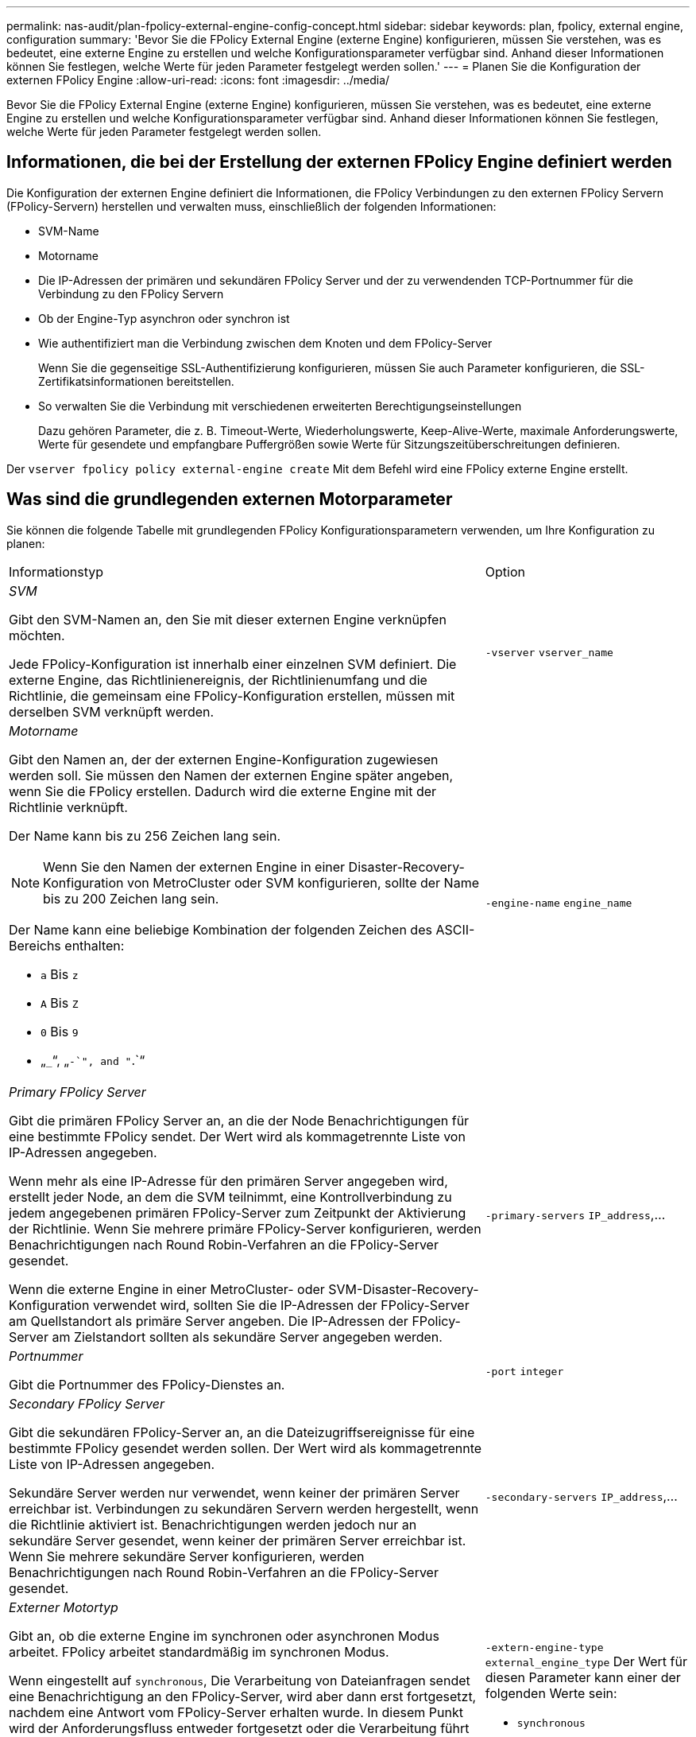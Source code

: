 ---
permalink: nas-audit/plan-fpolicy-external-engine-config-concept.html 
sidebar: sidebar 
keywords: plan, fpolicy, external engine, configuration 
summary: 'Bevor Sie die FPolicy External Engine (externe Engine) konfigurieren, müssen Sie verstehen, was es bedeutet, eine externe Engine zu erstellen und welche Konfigurationsparameter verfügbar sind. Anhand dieser Informationen können Sie festlegen, welche Werte für jeden Parameter festgelegt werden sollen.' 
---
= Planen Sie die Konfiguration der externen FPolicy Engine
:allow-uri-read: 
:icons: font
:imagesdir: ../media/


[role="lead"]
Bevor Sie die FPolicy External Engine (externe Engine) konfigurieren, müssen Sie verstehen, was es bedeutet, eine externe Engine zu erstellen und welche Konfigurationsparameter verfügbar sind. Anhand dieser Informationen können Sie festlegen, welche Werte für jeden Parameter festgelegt werden sollen.



== Informationen, die bei der Erstellung der externen FPolicy Engine definiert werden

Die Konfiguration der externen Engine definiert die Informationen, die FPolicy Verbindungen zu den externen FPolicy Servern (FPolicy-Servern) herstellen und verwalten muss, einschließlich der folgenden Informationen:

* SVM-Name
* Motorname
* Die IP-Adressen der primären und sekundären FPolicy Server und der zu verwendenden TCP-Portnummer für die Verbindung zu den FPolicy Servern
* Ob der Engine-Typ asynchron oder synchron ist
* Wie authentifiziert man die Verbindung zwischen dem Knoten und dem FPolicy-Server
+
Wenn Sie die gegenseitige SSL-Authentifizierung konfigurieren, müssen Sie auch Parameter konfigurieren, die SSL-Zertifikatsinformationen bereitstellen.

* So verwalten Sie die Verbindung mit verschiedenen erweiterten Berechtigungseinstellungen
+
Dazu gehören Parameter, die z. B. Timeout-Werte, Wiederholungswerte, Keep-Alive-Werte, maximale Anforderungswerte, Werte für gesendete und empfangbare Puffergrößen sowie Werte für Sitzungszeitüberschreitungen definieren.



Der `vserver fpolicy policy external-engine create` Mit dem Befehl wird eine FPolicy externe Engine erstellt.



== Was sind die grundlegenden externen Motorparameter

Sie können die folgende Tabelle mit grundlegenden FPolicy Konfigurationsparametern verwenden, um Ihre Konfiguration zu planen:

[cols="70,30"]
|===


| Informationstyp | Option 


 a| 
_SVM_

Gibt den SVM-Namen an, den Sie mit dieser externen Engine verknüpfen möchten.

Jede FPolicy-Konfiguration ist innerhalb einer einzelnen SVM definiert. Die externe Engine, das Richtlinienereignis, der Richtlinienumfang und die Richtlinie, die gemeinsam eine FPolicy-Konfiguration erstellen, müssen mit derselben SVM verknüpft werden.
 a| 
`-vserver` `vserver_name`



 a| 
_Motorname_

Gibt den Namen an, der der externen Engine-Konfiguration zugewiesen werden soll. Sie müssen den Namen der externen Engine später angeben, wenn Sie die FPolicy erstellen. Dadurch wird die externe Engine mit der Richtlinie verknüpft.

Der Name kann bis zu 256 Zeichen lang sein.

[NOTE]
====
Wenn Sie den Namen der externen Engine in einer Disaster-Recovery-Konfiguration von MetroCluster oder SVM konfigurieren, sollte der Name bis zu 200 Zeichen lang sein.

====
Der Name kann eine beliebige Kombination der folgenden Zeichen des ASCII-Bereichs enthalten:

* `a` Bis `z`
* `A` Bis `Z`
* `0` Bis `9`
* „`_`“, „`-`", and "`.`“

 a| 
`-engine-name` `engine_name`



 a| 
_Primary FPolicy Server_

Gibt die primären FPolicy Server an, an die der Node Benachrichtigungen für eine bestimmte FPolicy sendet. Der Wert wird als kommagetrennte Liste von IP-Adressen angegeben.

Wenn mehr als eine IP-Adresse für den primären Server angegeben wird, erstellt jeder Node, an dem die SVM teilnimmt, eine Kontrollverbindung zu jedem angegebenen primären FPolicy-Server zum Zeitpunkt der Aktivierung der Richtlinie. Wenn Sie mehrere primäre FPolicy-Server konfigurieren, werden Benachrichtigungen nach Round Robin-Verfahren an die FPolicy-Server gesendet.

Wenn die externe Engine in einer MetroCluster- oder SVM-Disaster-Recovery-Konfiguration verwendet wird, sollten Sie die IP-Adressen der FPolicy-Server am Quellstandort als primäre Server angeben. Die IP-Adressen der FPolicy-Server am Zielstandort sollten als sekundäre Server angegeben werden.
 a| 
`-primary-servers` `IP_address`,...



 a| 
_Portnummer_

Gibt die Portnummer des FPolicy-Dienstes an.
 a| 
`-port` `integer`



 a| 
_Secondary FPolicy Server_

Gibt die sekundären FPolicy-Server an, an die Dateizugriffsereignisse für eine bestimmte FPolicy gesendet werden sollen. Der Wert wird als kommagetrennte Liste von IP-Adressen angegeben.

Sekundäre Server werden nur verwendet, wenn keiner der primären Server erreichbar ist. Verbindungen zu sekundären Servern werden hergestellt, wenn die Richtlinie aktiviert ist. Benachrichtigungen werden jedoch nur an sekundäre Server gesendet, wenn keiner der primären Server erreichbar ist. Wenn Sie mehrere sekundäre Server konfigurieren, werden Benachrichtigungen nach Round Robin-Verfahren an die FPolicy-Server gesendet.
 a| 
`-secondary-servers` `IP_address`,...



 a| 
_Externer Motortyp_

Gibt an, ob die externe Engine im synchronen oder asynchronen Modus arbeitet. FPolicy arbeitet standardmäßig im synchronen Modus.

Wenn eingestellt auf `synchronous`, Die Verarbeitung von Dateianfragen sendet eine Benachrichtigung an den FPolicy-Server, wird aber dann erst fortgesetzt, nachdem eine Antwort vom FPolicy-Server erhalten wurde. In diesem Punkt wird der Anforderungsfluss entweder fortgesetzt oder die Verarbeitung führt zu Denial-DoS, je nachdem, ob die Antwort vom FPolicy-Server die angeforderte Aktion zulässt.

Wenn eingestellt auf `asynchronous`, Die Verarbeitung von Dateianfragen sendet eine Benachrichtigung an den FPolicy-Server und wird dann fortgesetzt.
 a| 
`-extern-engine-type` `external_engine_type` Der Wert für diesen Parameter kann einer der folgenden Werte sein:

* `synchronous`
* `asynchronous`




 a| 
_SSL-Option zur Kommunikation mit FPolicy Server_

Gibt die SSL-Option für die Kommunikation mit dem FPolicy-Server an. Dies ist ein erforderlicher Parameter. Sie können eine der Optionen basierend auf den folgenden Informationen auswählen:

* Wenn eingestellt auf `no-auth`, Keine Authentifizierung erfolgt.
+
Die Kommunikationsverbindung wird über TCP hergestellt.

* Wenn eingestellt auf `server-auth`, Die SVM authentifiziert den FPolicy-Server mithilfe einer SSL-Server-Authentifizierung.
* Wenn eingestellt auf `mutual-auth`. Gegenseitige Authentifizierung erfolgt zwischen der SVM und dem FPolicy-Server. Die SVM authentifiziert den FPolicy-Server und der FPolicy-Server authentifiziert die SVM.
+
Wenn Sie die gegenseitige SSL-Authentifizierung konfigurieren, müssen Sie auch die konfigurieren `-certificate-common-name`, `-certificate-serial`, und `-certifcate-ca` Parameter.


 a| 
`-ssl-option` {`no-auth`|`server-auth`|`mutual-auth`}



 a| 
_Zertifikat FQDN oder benutzerdefinierter allgemeiner Name_

Gibt den Zertifikatsnamen an, der verwendet wird, wenn die SSL-Authentifizierung zwischen der SVM und dem FPolicy-Server konfiguriert ist. Sie können den Zertifikatnamen als FQDN oder als benutzerdefinierten gemeinsamen Namen angeben.

Wenn Sie angeben `mutual-auth` Für das `-ssl-option` Parameter. Sie müssen einen Wert für das angeben `-certificate-common-name` Parameter.
 a| 
`-certificate-common-name` `text`



 a| 
_Seriennummer des Zertifikats_

Gibt die Seriennummer des Zertifikats an, das für die Authentifizierung verwendet wird, wenn die SSL-Authentifizierung zwischen der SVM und dem FPolicy-Server konfiguriert ist.

Wenn Sie angeben `mutual-auth` Für das `-ssl-option` Parameter. Sie müssen einen Wert für das angeben `-certificate-serial` Parameter.
 a| 
`-certificate-serial` `text`



 a| 
_Zertifizierungsstelle_

Gibt den CA-Namen des Zertifikats an, das für die Authentifizierung verwendet wird, wenn die SSL-Authentifizierung zwischen der SVM und dem FPolicy-Server konfiguriert ist.

Wenn Sie angeben `mutual-auth` Für das `-ssl-option` Parameter. Sie müssen einen Wert für das angeben `-certificate-ca` Parameter.
 a| 
`-certificate-ca` `text`

|===


== Was sind die erweiterten Optionen der externen Engine

Sie können die folgende Tabelle mit erweiterten FPolicy Konfigurationsparametern verwenden, wenn Sie planen, Ihre Konfiguration mit erweiterten Parametern anzupassen. Mit diesen Parametern ändern Sie das Kommunikationsverhalten zwischen den Cluster-Nodes und den FPolicy-Servern:

[cols="70,30"]
|===


| Informationstyp | Option 


 a| 
_Timeout zum Abbrechen einer Anfrage_

Gibt das Zeitintervall in Stunden an (`h`), Minuten (`m`) Oder Sekunden (`s`) Dass der Knoten auf eine Antwort vom FPolicy-Server wartet.

Wenn das Zeitüberschreitungsintervall abgelaufen ist, sendet der Node eine Anforderung zum Abbrechen an den FPolicy-Server. Der Node sendet dann die Benachrichtigung an einen alternativen FPolicy-Server. Dieses Timeout unterstützt den Umgang mit einem FPolicy-Server, der nicht reagiert, was die Reaktion von SMB/NFS-Clients verbessern kann. Das Abbrechen von Anfragen nach einem Timeout kann außerdem dazu beitragen, Systemressourcen freizugeben, da die Benachrichtigungsanfrage von einem heruntergedrückten/schlechten FPolicy-Server auf einen alternativen FPolicy-Server verschoben wird.

Der Bereich für diesen Wert ist `0` Bis `100`. Wenn der Wert auf festgelegt ist `0`, Die Option ist deaktiviert und Cancel Request Nachrichten werden nicht an den FPolicy-Server gesendet. Die Standardeinstellung lautet `20s`.
 a| 
`-reqs-cancel-timeout` `integer`[H m m m V natürlich]



 a| 
_Timeout für Abbruch einer Anfrage_

Gibt die Zeitüberschreitung in Stunden an (`h`), Minuten (`m`) Oder Sekunden (`s`) Zum Abbruch einer Anfrage.

Der Bereich für diesen Wert ist `0` Bis `200`.
 a| 
`-reqs-abort-timeout` `` `integer`[H m m m V natürlich]



 a| 
_Intervall für das Senden von Statusanforderungen_

Gibt das Intervall in Stunden an (`h`), Minuten (`m`) Oder Sekunden (`s`) Nach dem eine Statusanforderung an den FPolicy-Server gesendet wird.

Der Bereich für diesen Wert ist `0` Bis `50`. Wenn der Wert auf festgelegt ist `0`, Die Option ist deaktiviert und Status Request Nachrichten werden nicht an den FPolicy-Server gesendet. Die Standardeinstellung lautet `10s`.
 a| 
`-status-req-interval` `integer`[H m m m V natürlich]



 a| 
_Maximale Anzahl ausstehende Anforderungen auf dem FPolicy-Server_

Gibt die maximale Anzahl der ausstehenden Anforderungen an, die auf dem FPolicy-Server in die Warteschlange gestellt werden können.

Der Bereich für diesen Wert ist `1` Bis `10000`. Die Standardeinstellung lautet `500`.
 a| 
`-max-server-reqs` `integer`



 a| 
_Timeout zum Trennen eines nicht ansprechenden FPolicy Servers_

Gibt das Zeitintervall in Stunden an (`h`), Minuten (`m`) Oder Sekunden (`s`) Nach der die Verbindung zum FPolicy-Server beendet wird.

Die Verbindung wird nach dem Timeout-Zeitraum nur beendet, wenn die Warteschlange des FPolicy-Servers die maximal zulässigen Anforderungen enthält und innerhalb des Timeout-Zeitraums keine Antwort empfangen wird. Es gibt entweder eine maximal zulässige Anzahl von Anforderungen `50` (Die Standardeinstellung) oder die vom angegebene Zahl `max-server-reqs-` Parameter.

Der Bereich für diesen Wert ist `1` Bis `100`. Die Standardeinstellung lautet `60s`.
 a| 
`-server-progress-timeout` `integer`[H m m m V natürlich]



 a| 
_Intervall zum Senden von Keep-Alive-Nachrichten an den FPolicy-Server_

Gibt das Zeitintervall in Stunden an (`h`), Minuten (`m`) Oder Sekunden (`s`) Bei denen Keep-Alive-Nachrichten an den FPolicy-Server gesendet werden.

Keep-Alive-Meldungen erkennen halboffene Verbindungen.

Der Bereich für diesen Wert ist `10` Bis `600`. Wenn der Wert auf festgelegt ist `0`, Die Option ist deaktiviert und Keep-Alive-Nachrichten werden nicht an die FPolicy-Server gesendet. Die Standardeinstellung lautet `120s`.
 a| 
`-keep-alive-interval-` `integer`[H m m m V natürlich]



 a| 
_Maximale Anzahl Verbindungsversuche_

Gibt die maximale Anzahl der Male an, die die SVM nach einer Verbindungsherstellung versucht, eine Verbindung zum FPolicy-Server herzustellen.

Der Bereich für diesen Wert ist `0` Bis `20`. Die Standardeinstellung lautet `5`.
 a| 
`-max-connection-retries` `integer`



 a| 
_Puffergröße empfangen_

Gibt die Empfangsbuffer-Größe des angeschlossenen Sockets für den FPolicy-Server an.

Der Standardwert ist 256 Kilobyte (KB). Wenn der Wert auf 0 gesetzt ist, wird die Größe des Empfangspuffers auf einen vom System definierten Wert gesetzt.

Wenn beispielsweise die Standard-Empfangspuffgröße des Sockets 65536 Byte beträgt, wird durch Setzen des einstellbaren Werts auf 0 die Socket-Puffergröße auf 65536 Byte gesetzt. Sie können einen beliebigen nicht-Standardwert verwenden, um die Größe (in Byte) des Empfangspuffers festzulegen.
 a| 
`-recv-buffer-size` `integer`



 a| 
_Puffergröße senden_

Gibt die Sendepuffer-Größe des angeschlossenen Sockets für den FPolicy-Server an.

Der Standardwert ist 256 Kilobyte (KB). Wenn der Wert auf 0 gesetzt ist, wird die Größe des Sendepuffers auf einen vom System definierten Wert gesetzt.

Wenn beispielsweise die Standard-Sendepuffer-Größe des Sockets auf 65536 Byte eingestellt ist, indem der einstellbare Wert auf 0 gesetzt wird, wird die Socket-Puffergröße auf 65536 Byte gesetzt. Sie können einen beliebigen nicht-Standardwert verwenden, um die Größe (in Bytes) des Sendepuffers festzulegen.
 a| 
`-send-buffer-size` `integer`



 a| 
_Timeout zum Löschen einer Sitzungs-ID während der erneuten Verbindung_

Gibt das Intervall in Stunden an (`h`), Minuten (`m`) Oder Sekunden (`s`) Anschließend wird während der erneuten Verbindungsversuche eine neue Sitzungs-ID an den FPolicy-Server gesendet.

Wenn die Verbindung zwischen dem Speicher-Controller und dem FPolicy-Server beendet wird und eine erneute Verbindung innerhalb des hergestellt wird `-session-timeout` Intervall wird die alte Session-ID an den FPolicy Server gesendet, damit es Antworten für alte Benachrichtigungen senden kann.

Der Standardwert ist 10 Sekunden.
 a| 
`-session-timeout` [``integer``H][``integer``M][``integer``S]

|===